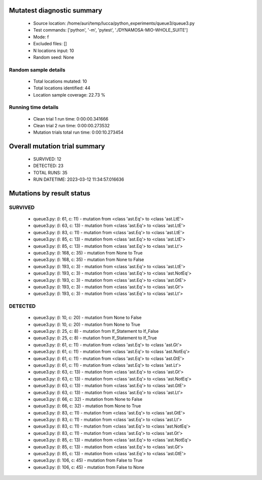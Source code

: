 Mutatest diagnostic summary
===========================
 - Source location: /home/auri/temp/lucca/python_experiments/queue3/queue3.py
 - Test commands: ['python', '-m', 'pytest', './DYNAMOSA-MIO-WHOLE_SUITE']
 - Mode: f
 - Excluded files: []
 - N locations input: 10
 - Random seed: None

Random sample details
---------------------
 - Total locations mutated: 10
 - Total locations identified: 44
 - Location sample coverage: 22.73 %


Running time details
--------------------
 - Clean trial 1 run time: 0:00:00.341666
 - Clean trial 2 run time: 0:00:00.273532
 - Mutation trials total run time: 0:00:10.273454

Overall mutation trial summary
==============================
 - SURVIVED: 12
 - DETECTED: 23
 - TOTAL RUNS: 35
 - RUN DATETIME: 2023-03-12 11:34:57.016636


Mutations by result status
==========================


SURVIVED
--------
 - queue3.py: (l: 61, c: 11) - mutation from <class 'ast.Eq'> to <class 'ast.LtE'>
 - queue3.py: (l: 63, c: 13) - mutation from <class 'ast.Eq'> to <class 'ast.LtE'>
 - queue3.py: (l: 83, c: 11) - mutation from <class 'ast.Eq'> to <class 'ast.LtE'>
 - queue3.py: (l: 85, c: 13) - mutation from <class 'ast.Eq'> to <class 'ast.LtE'>
 - queue3.py: (l: 85, c: 13) - mutation from <class 'ast.Eq'> to <class 'ast.Lt'>
 - queue3.py: (l: 168, c: 35) - mutation from None to True
 - queue3.py: (l: 168, c: 35) - mutation from None to False
 - queue3.py: (l: 193, c: 3) - mutation from <class 'ast.Eq'> to <class 'ast.LtE'>
 - queue3.py: (l: 193, c: 3) - mutation from <class 'ast.Eq'> to <class 'ast.NotEq'>
 - queue3.py: (l: 193, c: 3) - mutation from <class 'ast.Eq'> to <class 'ast.GtE'>
 - queue3.py: (l: 193, c: 3) - mutation from <class 'ast.Eq'> to <class 'ast.Gt'>
 - queue3.py: (l: 193, c: 3) - mutation from <class 'ast.Eq'> to <class 'ast.Lt'>


DETECTED
--------
 - queue3.py: (l: 10, c: 20) - mutation from None to False
 - queue3.py: (l: 10, c: 20) - mutation from None to True
 - queue3.py: (l: 25, c: 8) - mutation from If_Statement to If_False
 - queue3.py: (l: 25, c: 8) - mutation from If_Statement to If_True
 - queue3.py: (l: 61, c: 11) - mutation from <class 'ast.Eq'> to <class 'ast.Gt'>
 - queue3.py: (l: 61, c: 11) - mutation from <class 'ast.Eq'> to <class 'ast.NotEq'>
 - queue3.py: (l: 61, c: 11) - mutation from <class 'ast.Eq'> to <class 'ast.GtE'>
 - queue3.py: (l: 61, c: 11) - mutation from <class 'ast.Eq'> to <class 'ast.Lt'>
 - queue3.py: (l: 63, c: 13) - mutation from <class 'ast.Eq'> to <class 'ast.Gt'>
 - queue3.py: (l: 63, c: 13) - mutation from <class 'ast.Eq'> to <class 'ast.NotEq'>
 - queue3.py: (l: 63, c: 13) - mutation from <class 'ast.Eq'> to <class 'ast.GtE'>
 - queue3.py: (l: 63, c: 13) - mutation from <class 'ast.Eq'> to <class 'ast.Lt'>
 - queue3.py: (l: 66, c: 32) - mutation from None to False
 - queue3.py: (l: 66, c: 32) - mutation from None to True
 - queue3.py: (l: 83, c: 11) - mutation from <class 'ast.Eq'> to <class 'ast.GtE'>
 - queue3.py: (l: 83, c: 11) - mutation from <class 'ast.Eq'> to <class 'ast.Lt'>
 - queue3.py: (l: 83, c: 11) - mutation from <class 'ast.Eq'> to <class 'ast.NotEq'>
 - queue3.py: (l: 83, c: 11) - mutation from <class 'ast.Eq'> to <class 'ast.Gt'>
 - queue3.py: (l: 85, c: 13) - mutation from <class 'ast.Eq'> to <class 'ast.NotEq'>
 - queue3.py: (l: 85, c: 13) - mutation from <class 'ast.Eq'> to <class 'ast.Gt'>
 - queue3.py: (l: 85, c: 13) - mutation from <class 'ast.Eq'> to <class 'ast.GtE'>
 - queue3.py: (l: 106, c: 45) - mutation from False to True
 - queue3.py: (l: 106, c: 45) - mutation from False to None
